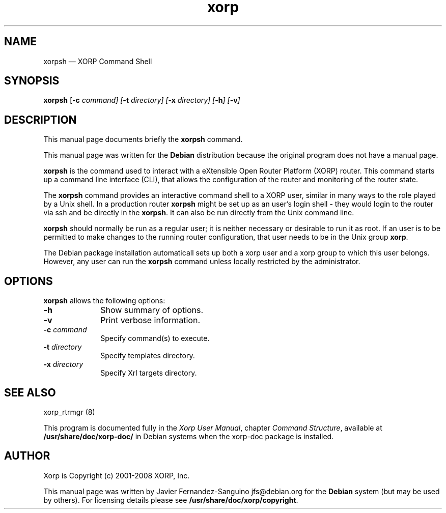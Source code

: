 .TH "xorp" "1" 
.SH "NAME" 
xorpsh \(em XORP Command Shell 
.SH "SYNOPSIS" 
.PP 
\fBxorpsh\fR [\fB-c \fIcommand\fR\fP]  [\fB-t \fIdirectory\fR\fP]  [\fB-x \fIdirectory\fR\fP]  [\fB-h\fP]  [\fB-v\fP]  
.SH "DESCRIPTION" 
.PP 
This manual page documents briefly the 
\fBxorpsh\fR command. 
.PP 
This manual page was written for the \fBDebian\fP distribution 
because the original program does not have a manual page. 
.PP 
\fBxorpsh\fR is the command used to  
interact with a eXtensible Open Router Platform (XORP) router. This command 
starts up a command line interface (CLI), that allows the configuration of 
the router and monitoring of the router state. 
 
.PP 
The \fBxorpsh\fR command provides an interactive 
command shell to a XORP user, similar in many ways to the role played by a 
Unix shell.  In a production router \fBxorpsh\fR might be set 
up as an user's login shell \- they would login to the router via ssh and be 
directly in the \fBxorpsh\fR. It can also be run 
directly from the Unix command line. 
 
.PP 
\fBxorpsh\fR should normally be run as a regular user; 
it is neither necessary or desirable to run it as root.  If an user is to 
be permitted to make changes to the running router configuration, that user 
needs to be in the Unix group \fBxorp\fR. 
.PP 
The Debian package installation automaticall sets up both a xorp user 
and a xorp group to which this user belongs. However, any user can run the 
\fBxorpsh\fR command unless locally restricted by the 
administrator. 
.SH "OPTIONS" 
.PP 
\fBxorpsh\fR allows the following options: 
.IP "\fB-h\fP         " 10 
Show summary of options. 
.IP "\fB-v\fP         " 10 
Print verbose information. 
.IP "\fB-c \fIcommand\fR\fP         " 10 
Specify command(s) to execute. 
.IP "\fB-t \fIdirectory\fR\fP         " 10 
Specify templates directory. 
.IP "\fB-x \fIdirectory\fR\fP         " 10 
Specify Xrl targets directory. 
.SH "SEE ALSO" 
.PP 
xorp_rtrmgr (8) 
.PP 
This program is documented fully in the \fIXorp User 
Manual\fP, chapter \fICommand Structure\fP, 
available at \fB/usr/share/doc/xorp-doc/\fP in Debian 
systems when the xorp-doc package is installed. 
.SH "AUTHOR" 
.PP 
Xorp is Copyright (c) 2001-2008 XORP, Inc.
.PP 
This manual page was written by Javier Fernandez-Sanguino jfs@debian.org for 
the \fBDebian\fP system (but may be used by others). For licensing details 
please see \fB/usr/share/doc/xorp/copyright\fP. 
 
.\" created by instant / docbook-to-man, Sat 25 Aug 2007, 02:37 
